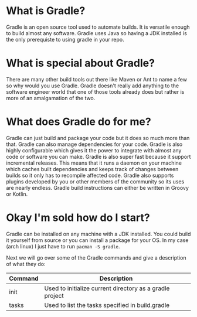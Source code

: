 * What is Gradle?
  Gradle is an open source tool used to automate builds. It is versatile enough to build
  almost any software. Gradle uses Java so having a JDK installed is the only prerequiste
  to using gradle in your repo.

* What is special about Gradle?
  There are many other build tools out there like Maven or Ant to name a few so why would
  you use Gradle. Gradle doesn't really add anything to the software engineer world that
  one of those tools already does but rather is more of an amalgamation of the two.

* What does Gradle do for me?
  Gradle can just build and package your code but it does so much more than that. Gradle
  can also manage dependencies for your code. Gradle is also highly configurable which
  gives it the power to integrate with almost any code or software you can make. Gradle
  is also super fast because it support incremental releases. This means that it runs a
  daemon on your machine which caches built dependencies and keeps track of changes
  between builds so it only has to recompile affected code. Gradle also supports plugins
  developed by you or other members of the community so its uses are nearly endless.
  Gradle build instructions can either be written in Groovy or Kotlin.

* Okay I'm sold how do I start?
  Gradle can be installed on any machine with a JDK installed. You could build it yourself
  from source or you can install a package for your OS. In my case (arch linux) I just have
  to run ~pacman -S gradle~.

  Next we will go over some of the Gradle commands and give a description of what they do:
  | Command | Description                                              |
  |---------+----------------------------------------------------------|
  | init    | Used to initialize current directory as a gradle project |
  | tasks   | Used to list the tasks specified in build.gradle         |
